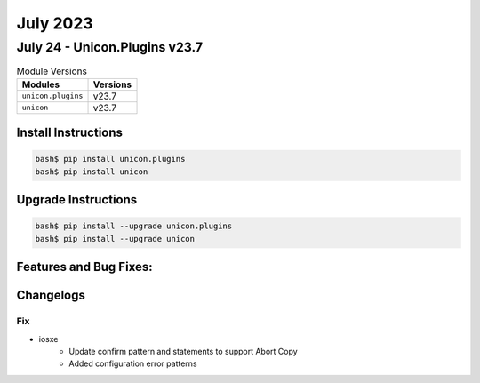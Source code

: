 July 2023
=========

July 24 - Unicon.Plugins v23.7
------------------------------



.. csv-table:: Module Versions
    :header: "Modules", "Versions"

        ``unicon.plugins``, v23.7
        ``unicon``, v23.7

Install Instructions
^^^^^^^^^^^^^^^^^^^^

.. code-block:: bash

    bash$ pip install unicon.plugins
    bash$ pip install unicon

Upgrade Instructions
^^^^^^^^^^^^^^^^^^^^

.. code-block:: bash

    bash$ pip install --upgrade unicon.plugins
    bash$ pip install --upgrade unicon

Features and Bug Fixes:
^^^^^^^^^^^^^^^^^^^^^^^




Changelogs
^^^^^^^^^^
--------------------------------------------------------------------------------
                                      Fix
--------------------------------------------------------------------------------

* iosxe
    * Update confirm pattern and statements to support Abort Copy
    * Added configuration error patterns


